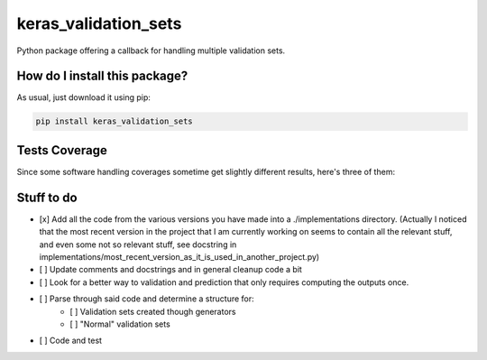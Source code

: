 keras_validation_sets
=========================================================================================
|travis| |sonar_quality| |sonar_maintainability| |codacy| |code_climate_maintainability| 

Python package offering a callback for handling multiple validation sets.

How do I install this package?
----------------------------------------------
As usual, just download it using pip:

.. code:: shell

    pip install keras_validation_sets

Tests Coverage
----------------------------------------------
Since some software handling coverages sometime get slightly different results, here's three of them:

|coveralls| |sonar_coverage| |code_climate_coverage|

Stuff to do
----------------------------------------------
- [x] Add all the code from the various versions you have made into a ./implementations directory. (Actually I noticed that the most recent version in the project that I am currently working on seems to contain all the relevant stuff, and even some not so relevant stuff, see docstring in implementations/most_recent_version_as_it_is_used_in_another_project.py)
- [ ] Update comments and docstrings and in general cleanup code a bit
- [ ] Look for a better way to validation and prediction that only requires computing the outputs once.
- [ ] Parse through said code and determine a structure for:
    - [ ] Validation sets created though generators
    - [ ] "Normal" validation sets
- [ ] Code and test

.. |travis| image:: https://travis-ci.org/LucaCappelletti94/keras_validation_sets.png
   :target: https://travis-ci.org/LucaCappelletti94/keras_validation_sets
   :alt: Travis CI build

.. |sonar_quality| image:: https://sonarcloud.io/api/project_badges/measure?project=LucaCappelletti94_keras_validation_sets&metric=alert_status
    :target: https://sonarcloud.io/dashboard/index/LucaCappelletti94_keras_validation_sets
    :alt: SonarCloud Quality

.. |sonar_maintainability| image:: https://sonarcloud.io/api/project_badges/measure?project=LucaCappelletti94_keras_validation_sets&metric=sqale_rating
    :target: https://sonarcloud.io/dashboard/index/LucaCappelletti94_keras_validation_sets
    :alt: SonarCloud Maintainability

.. |sonar_coverage| image:: https://sonarcloud.io/api/project_badges/measure?project=LucaCappelletti94_keras_validation_sets&metric=coverage
    :target: https://sonarcloud.io/dashboard/index/LucaCappelletti94_keras_validation_sets
    :alt: SonarCloud Coverage

.. |coveralls| image:: https://coveralls.io/repos/github/LucaCappelletti94/keras_validation_sets/badge.svg?branch=master
    :target: https://coveralls.io/github/LucaCappelletti94/keras_validation_sets?branch=master
    :alt: Coveralls Coverage

.. |codacy|  image:: https://api.codacy.com/project/badge/Grade/b78d67845fe24f81919d95686ffb5bf8
    :target: https://www.codacy.com/manual/LucaCappelletti94/keras_validation_sets?utm_source=github.com&amp;utm_medium=referral&amp;utm_content=LucaCappelletti94/keras_validation_sets&amp;utm_campaign=Badge_Grade
    :alt: Codacy Maintainability

.. |code_climate_maintainability| image:: https://api.codeclimate.com/v1/badges/45a6f2d0b8a7b2909974/maintainability
    :target: https://codeclimate.com/github/LucaCappelletti94/keras_validation_sets/maintainability
    :alt: Maintainability

.. |code_climate_coverage| image:: https://api.codeclimate.com/v1/badges/45a6f2d0b8a7b2909974/test_coverage
    :target: https://codeclimate.com/github/LucaCappelletti94/keras_validation_sets/test_coverage
    :alt: Code Climate Coverate
